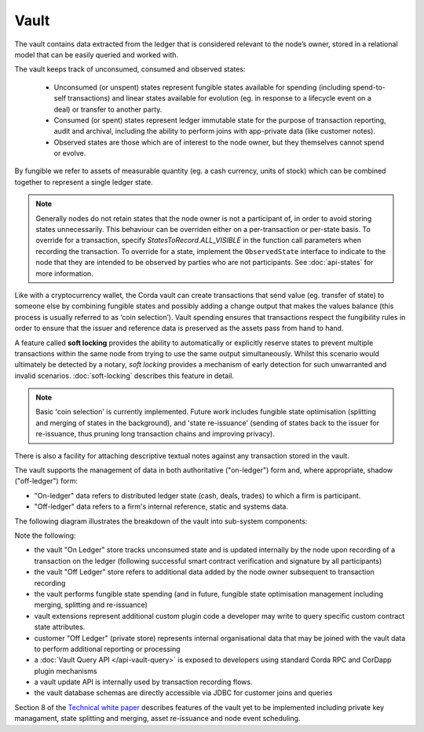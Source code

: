 Vault
=====

The vault contains data extracted from the ledger that is considered relevant to the node’s owner, stored in a relational model
that can be easily queried and worked with.

The vault keeps track of unconsumed, consumed and observed states:

 * Unconsumed (or unspent) states represent fungible states available for spending (including spend-to-self transactions)
   and linear states available for evolution (eg. in response to a lifecycle event on a deal) or transfer to another party.
 * Consumed (or spent) states represent ledger immutable state for the purpose of transaction reporting, audit and archival,
   including the ability to perform joins with app-private data (like customer notes).
 * Observed states are those which are of interest to the node owner, but they themselves cannot spend or evolve.

By fungible we refer to assets of measurable quantity (eg. a cash currency, units of stock) which can be combined
together to represent a single ledger state.

.. note:: Generally nodes do not retain states that the node owner is not a participant of, in order to avoid storing
   states unnecessarily. This behaviour can be overriden either on a per-transaction or per-state basis. To override
   for a transaction, specify `StatesToRecord.ALL_VISIBLE` in the function call parameters when recording the transaction.
   To override for a state, implement the ``ObservedState`` interface to indicate to the node that they are
   intended to be observed by parties who are not participants. See :doc:`api-states` for more information.

Like with a cryptocurrency wallet, the Corda vault can create transactions that send value (eg. transfer of state) to
someone else by combining fungible states and possibly adding a change output that makes the values balance (this
process is usually referred to as ‘coin selection’). Vault spending ensures that transactions respect the fungibility
rules in order to ensure that the issuer and reference data is preserved as the assets pass from hand to hand. 

A feature called **soft locking** provides the ability to automatically or explicitly reserve states to prevent
multiple transactions within the same node from trying to use the same output simultaneously. Whilst this scenario would
ultimately be detected by a notary, *soft locking* provides a mechanism of early detection for such unwarranted and
invalid scenarios. :doc:`soft-locking` describes this feature in detail.

.. note:: Basic 'coin selection' is currently implemented. Future work includes fungible state optimisation (splitting and
          merging of states in the background), and 'state re-issuance' (sending of states back to the
          issuer for re-issuance, thus pruning long transaction chains and improving privacy).

There is also a facility for attaching descriptive textual notes against any transaction stored in the vault.

The vault supports the management of data in both authoritative ("on-ledger") form and, where appropriate, shadow ("off-ledger") form:

* "On-ledger" data refers to distributed ledger state (cash, deals, trades) to which a firm is participant.
* "Off-ledger" data refers to a firm's internal reference, static and systems data.

The following diagram illustrates the breakdown of the vault into sub-system components:

.. image:: resources/vault.png

Note the following:

* the vault "On Ledger" store tracks unconsumed state and is updated internally by the node upon recording of a transaction on the ledger
  (following successful smart contract verification and signature by all participants)
* the vault "Off Ledger" store refers to additional data added by the node owner subsequent to transaction recording
* the vault performs fungible state spending (and in future, fungible state optimisation management including merging, splitting and re-issuance)
* vault extensions represent additional custom plugin code a developer may write to query specific custom contract state attributes.
* customer "Off Ledger" (private store) represents internal organisational data that may be joined with the vault data to perform additional reporting or processing
* a :doc:`Vault Query API </api-vault-query>` is exposed to developers using standard Corda RPC and CorDapp plugin mechanisms
* a vault update API is internally used by transaction recording flows.
* the vault database schemas are directly accessible via JDBC for customer joins and queries

Section 8 of the `Technical white paper`_ describes features of the vault yet to be implemented including private key managament, state splitting and merging, asset re-issuance and node event scheduling.

.. _`Technical white paper`: _static/corda-technical-whitepaper.pdf

